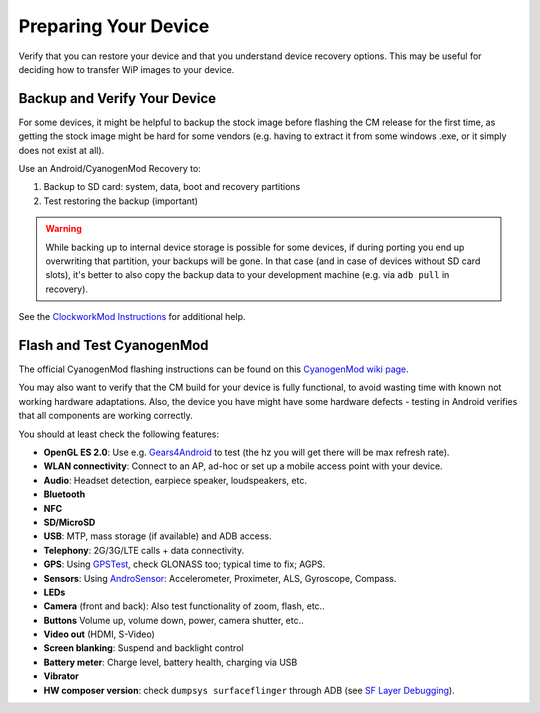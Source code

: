 Preparing Your Device
=====================

Verify that you can restore your device and that you understand device
recovery options. This may be useful for deciding how to transfer WiP
images to your device.


Backup and Verify Your Device
-----------------------------

For some devices, it might be helpful to backup the stock image before flashing
the CM release for the first time, as getting the stock image might be hard for
some vendors (e.g. having to extract it from some windows .exe, or it simply
does not exist at all).

Use an Android/CyanogenMod Recovery to:

1. Backup to SD card: system, data, boot and recovery partitions

2. Test restoring the backup (important)

.. warning::

    While backing up to internal device storage is possible for some
    devices, if during porting you end up overwriting that partition,
    your backups will be gone. In that case (and in case of devices
    without SD card slots), it's better to also copy the backup data to
    your development machine (e.g. via ``adb pull`` in recovery).

See the `ClockworkMod Instructions`_ for additional help.

.. _ClockworkMod Instructions: http://wiki.cyanogenmod.org/w/ClockWorkMod_Instructions

Flash and Test CyanogenMod
--------------------------

The official CyanogenMod flashing instructions can be found on this `CyanogenMod wiki page`_.

.. _CyanogenMod wiki page: http://wiki.cyanogenmod.org/w/Devices

You may also want to verify that the CM build for your device is fully
functional, to avoid wasting time with known not working hardware
adaptations. Also, the device you have might have some hardware
defects - testing in Android verifies that all components are
working correctly.

You should at least check the following features:

* **OpenGL ES 2.0**:
  Use e.g. `Gears4Android`_ to test
  (the hz you will get there will be max refresh rate).

* **WLAN connectivity**:
  Connect to an AP, ad-hoc or set up a mobile access point
  with your device.

* **Audio**:
  Headset detection, earpiece speaker, loudspeakers, etc.

* **Bluetooth**

* **NFC**

* **SD/MicroSD**

* **USB**:
  MTP, mass storage (if available) and ADB access.

* **Telephony**:
  2G/3G/LTE calls + data connectivity.

* **GPS**:
  Using `GPSTest`_, check GLONASS too; typical time to fix; AGPS.

* **Sensors**:
  Using `AndroSensor`_: Accelerometer, Proximeter, ALS, Gyroscope, Compass.

* **LEDs**

* **Camera** (front and back):
  Also test functionality of zoom, flash, etc..

* **Buttons**
  Volume up, volume down, power, camera shutter, etc..

* **Video out** (HDMI, S-Video)

* **Screen blanking**:
  Suspend and backlight control

* **Battery meter**:
  Charge level, battery health, charging via USB

* **Vibrator**

* **HW composer version**:
  check ``dumpsys surfaceflinger`` through ADB (see `SF Layer Debugging`_).

.. _Gears4Android: http://www.jeffboody.net/gears4android.php
.. _GPSTest: https://play.google.com/store/apps/details?id=com.chartcross.gpstest
.. _AndroSensor: https://play.google.com/store/apps/details?id=com.fivasim.androsenso
.. _SF Layer Debugging: http://bamboopuppy.com/dumpsys-surfaceflinger-layer-debugging/
